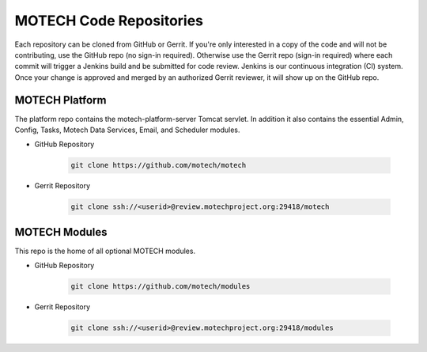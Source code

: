 ========================
MOTECH Code Repositories
========================

Each repository can be cloned from GitHub or Gerrit. If you're only interested in a copy of the code and will not be contributing, use the GitHub repo (no sign-in required). Otherwise use the Gerrit repo (sign-in required) where each commit will trigger a Jenkins build and be submitted for code review. Jenkins is our continuous integration (CI) system. Once your change is approved and merged by an authorized Gerrit reviewer, it will show up on the GitHub repo.

MOTECH Platform
===============
The platform repo contains the motech-platform-server Tomcat servlet. In addition it also contains the essential Admin, Config, Tasks, Motech Data Services, Email, and Scheduler modules.

* GitHub Repository

    .. code-block:: bash

        git clone https://github.com/motech/motech

* Gerrit Repository

    .. code-block:: bash

        git clone ssh://<userid>@review.motechproject.org:29418/motech


MOTECH Modules
==============
This repo is the home of all optional MOTECH modules.

* GitHub Repository

    .. code-block:: bash

        git clone https://github.com/motech/modules

* Gerrit Repository

    .. code-block:: bash

        git clone ssh://<userid>@review.motechproject.org:29418/modules